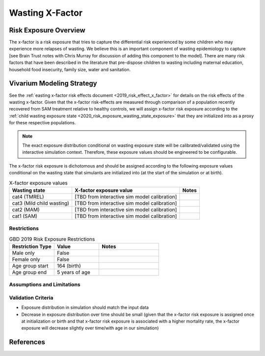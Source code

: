 .. _2019_risk_exposure_x_factor:

======================================
Wasting X-Factor
======================================

Risk Exposure Overview
----------------------

The x-factor is a risk exposure that tries to capture the differential risk experienced by some children who may experience more relapses of wasting. We believe this is an important component of wasting epidemiology to capture [see Brain Trust notes with Chris Murray for discussion of adding this component to the model]. There are many risk factors that have been described in the literature that pre-dispose children to wasting including maternal education, household food insecurity, family size, water and sanitation.

Vivarium Modeling Strategy
--------------------------

See the :ref:`easting x-factor risk effects document <2019_risk_effect_x_factor>` for details on the risk effects of the wasting x-factor. Given that the x-factor risk-effects are measured through comparison of a population recently recovered from SAM treatment relative to healthy controls, we will assign x-factor risk exposure according to the :ref:`child wasting exposure state <2020_risk_exposure_wasting_state_exposure>` that they are initialized into as a proxy for these respective populations.

.. note::
   
   The exact exposure distribution conditional on wasting exposure state will be calibrated/validated using the interactive simulation context. Therefore, these exposure values should be engineered to be configurable. 

The x-factor risk exposure is dichotomous and should be assigned according to the following exposure values conditional on the wasting state that simulants are initialized into (at the start of the simulation or at birth).

.. list-table:: X-factor exposure values
   :header-rows: 1

   * - Wasting state
     - X-factor exposure value
     - Notes
   * - cat4 (TMREL)
     - [TBD from interactive sim model calibration]
     - 
   * - cat3 (Mild child wasting)
     - [TBD from interactive sim model calibration]
     - 
   * - cat2 (MAM)
     - [TBD from interactive sim model calibration]
     - 
   * - cat1 (SAM)
     - [TBD from interactive sim model calibration]
     - 

Restrictions
++++++++++++

.. list-table:: GBD 2019 Risk Exposure Restrictions
   :widths: 15 15 20
   :header-rows: 1

   * - Restriction Type
     - Value
     - Notes
   * - Male only
     - False
     -
   * - Female only
     - False
     -
   * - Age group start
     - 164 (birth)
     -
   * - Age group end
     - 5 years of age
     -

Assumptions and Limitations
+++++++++++++++++++++++++++

.. todo::

   Detail assumptions and limitations related to the x-factor risk exposure

Validation Criteria
+++++++++++++++++++

- Exposure distribution in simulation should match the input data
- Decrease in exposure distribution over time should be small (given that the x-factor risk exposure is assigned once at initialization or birth and that x-factor risk exposure is associated with a higher mortality rate, the x-factor exposure will decrease slightly over time/with age in our simulation)

References
----------
